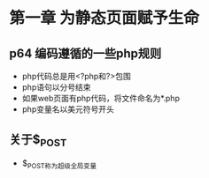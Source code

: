 * 第一章 为静态页面赋予生命
** p64 编码遵循的一些php规则
- php代码总是用<?php和?>包围
- php语句以分号结束
- 如果web页面有php代码，将文件命名为*.php
- php变量名以美元符号开头
** 关于$_POST
- $_POST称为超级全局变量
